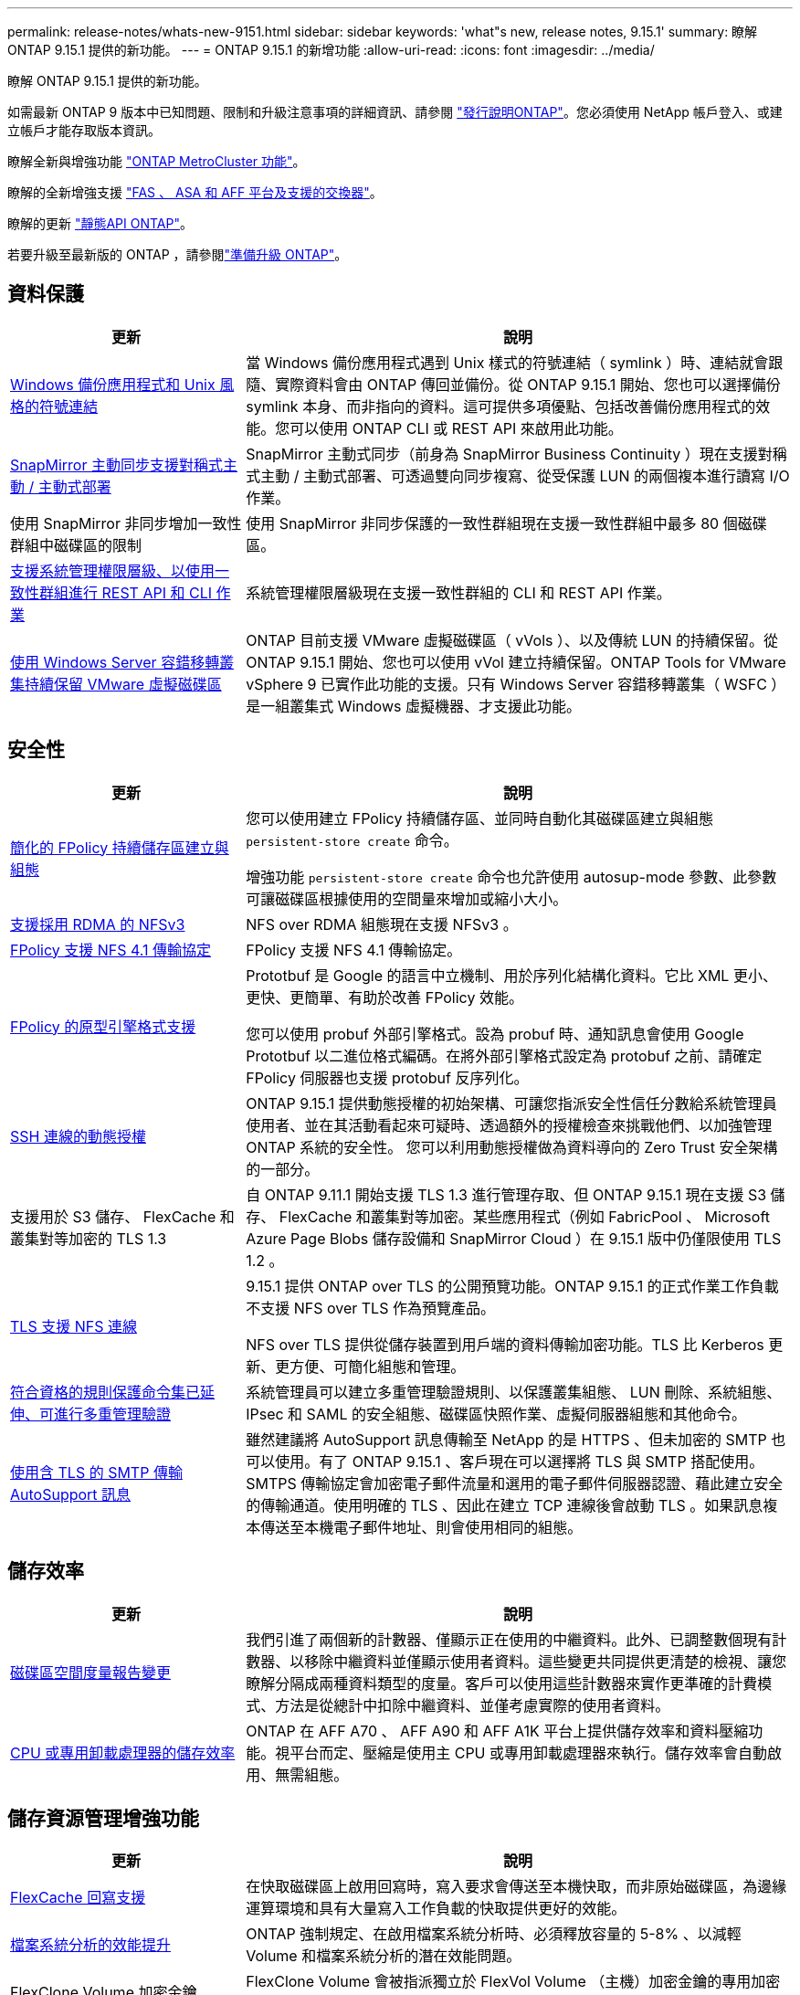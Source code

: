 ---
permalink: release-notes/whats-new-9151.html 
sidebar: sidebar 
keywords: 'what"s new, release notes, 9.15.1' 
summary: 瞭解 ONTAP 9.15.1 提供的新功能。 
---
= ONTAP 9.15.1 的新增功能
:allow-uri-read: 
:icons: font
:imagesdir: ../media/


[role="lead"]
瞭解 ONTAP 9.15.1 提供的新功能。

如需最新 ONTAP 9 版本中已知問題、限制和升級注意事項的詳細資訊、請參閱 https://library.netapp.com/ecm/ecm_download_file/ECMLP2492508["發行說明ONTAP"^]。您必須使用 NetApp 帳戶登入、或建立帳戶才能存取版本資訊。

瞭解全新與增強功能 https://docs.netapp.com/us-en/ontap-metrocluster/releasenotes/mcc-new-features.html["ONTAP MetroCluster 功能"^]。

瞭解的全新增強支援 https://docs.netapp.com/us-en/ontap-systems/whats-new.html["FAS 、 ASA 和 AFF 平台及支援的交換器"^]。

瞭解的更新 https://docs.netapp.com/us-en/ontap-automation/whats_new.html["靜態API ONTAP"^]。

若要升級至最新版的 ONTAP ，請參閱link:../upgrade/create-upgrade-plan.html["準備升級 ONTAP"]。



== 資料保護

[cols="30%,70%"]
|===
| 更新 | 說明 


 a| 
xref:../smb-admin/windows-backup-symlinks.html[Windows 備份應用程式和 Unix 風格的符號連結]
 a| 
當 Windows 備份應用程式遇到 Unix 樣式的符號連結（ symlink ）時、連結就會跟隨、實際資料會由 ONTAP 傳回並備份。從 ONTAP 9.15.1 開始、您也可以選擇備份 symlink 本身、而非指向的資料。這可提供多項優點、包括改善備份應用程式的效能。您可以使用 ONTAP CLI 或 REST API 來啟用此功能。



 a| 
xref:../snapmirror-active-sync/index.html[SnapMirror 主動同步支援對稱式主動 / 主動式部署]
 a| 
SnapMirror 主動式同步（前身為 SnapMirror Business Continuity ）現在支援對稱式主動 / 主動式部署、可透過雙向同步複寫、從受保護 LUN 的兩個複本進行讀寫 I/O 作業。



 a| 
使用 SnapMirror 非同步增加一致性群組中磁碟區的限制
 a| 
使用 SnapMirror 非同步保護的一致性群組現在支援一致性群組中最多 80 個磁碟區。



 a| 
xref:../consistency-groups/configure-task.html[支援系統管理權限層級、以使用一致性群組進行 REST API 和 CLI 作業]
 a| 
系統管理權限層級現在支援一致性群組的 CLI 和 REST API 作業。



 a| 
xref:../concepts/ontap-and-vmware.html[使用 Windows Server 容錯移轉叢集持續保留 VMware 虛擬磁碟區]
 a| 
ONTAP 目前支援 VMware 虛擬磁碟區（ vVols ）、以及傳統 LUN 的持續保留。從 ONTAP 9.15.1 開始、您也可以使用 vVol 建立持續保留。ONTAP Tools for VMware vSphere 9 已實作此功能的支援。只有 Windows Server 容錯移轉叢集（ WSFC ）是一組叢集式 Windows 虛擬機器、才支援此功能。

|===


== 安全性

[cols="30%,70%"]
|===
| 更新 | 說明 


 a| 
xref:../nas-audit/create-persistent-stores.html[簡化的 FPolicy 持續儲存區建立與組態]
 a| 
您可以使用建立 FPolicy 持續儲存區、並同時自動化其磁碟區建立與組態 `persistent-store create` 命令。

增強功能 `persistent-store create` 命令也允許使用 autosup-mode 參數、此參數可讓磁碟區根據使用的空間量來增加或縮小大小。



 a| 
xref:../nfs-rdma/index.html[支援採用 RDMA 的 NFSv3]
 a| 
NFS over RDMA 組態現在支援 NFSv3 。



 a| 
xref:../nas-audit/supported-file-operation-filter-fpolicy-nfsv4-concept.html[FPolicy 支援 NFS 4.1 傳輸協定]
 a| 
FPolicy 支援 NFS 4.1 傳輸協定。



 a| 
xref:../nas-audit/plan-fpolicy-external-engine-config-concept.html[FPolicy 的原型引擎格式支援]
 a| 
Prototbuf 是 Google 的語言中立機制、用於序列化結構化資料。它比 XML 更小、更快、更簡單、有助於改善 FPolicy 效能。

您可以使用 probuf 外部引擎格式。設為 probuf 時、通知訊息會使用 Google Prototbuf 以二進位格式編碼。在將外部引擎格式設定為 protobuf 之前、請確定 FPolicy 伺服器也支援 protobuf 反序列化。



 a| 
xref:../authentication/dynamic-authorization-overview.html[SSH 連線的動態授權]
 a| 
ONTAP 9.15.1 提供動態授權的初始架構、可讓您指派安全性信任分數給系統管理員使用者、並在其活動看起來可疑時、透過額外的授權檢查來挑戰他們、以加強管理 ONTAP 系統的安全性。  您可以利用動態授權做為資料導向的 Zero Trust 安全架構的一部分。



 a| 
支援用於 S3 儲存、 FlexCache 和叢集對等加密的 TLS 1.3
 a| 
自 ONTAP 9.11.1 開始支援 TLS 1.3 進行管理存取、但 ONTAP 9.15.1 現在支援 S3 儲存、 FlexCache 和叢集對等加密。某些應用程式（例如 FabricPool 、 Microsoft Azure Page Blobs 儲存設備和 SnapMirror Cloud ）在 9.15.1 版中仍僅限使用 TLS 1.2 。



 a| 
xref:../nfs-admin/tls-nfs-strong-security-concept.html[TLS 支援 NFS 連線]
 a| 
9.15.1 提供 ONTAP over TLS 的公開預覽功能。ONTAP 9.15.1 的正式作業工作負載不支援 NFS over TLS 作為預覽產品。

NFS over TLS 提供從儲存裝置到用戶端的資料傳輸加密功能。TLS 比 Kerberos 更新、更方便、可簡化組態和管理。



 a| 
xref:../multi-admin-verify/index.html#rule-protected-commands[符合資格的規則保護命令集已延伸、可進行多重管理驗證]
 a| 
系統管理員可以建立多重管理驗證規則、以保護叢集組態、 LUN 刪除、系統組態、 IPsec 和 SAML 的安全組態、磁碟區快照作業、虛擬伺服器組態和其他命令。



 a| 
xref:../system-admin/requirements-autosupport-reference.html[使用含 TLS 的 SMTP 傳輸 AutoSupport 訊息]
 a| 
雖然建議將 AutoSupport 訊息傳輸至 NetApp 的是 HTTPS 、但未加密的 SMTP 也可以使用。有了 ONTAP 9.15.1 、客戶現在可以選擇將 TLS 與 SMTP 搭配使用。SMTPS 傳輸協定會加密電子郵件流量和選用的電子郵件伺服器認證、藉此建立安全的傳輸通道。使用明確的 TLS 、因此在建立 TCP 連線後會啟動 TLS 。如果訊息複本傳送至本機電子郵件地址、則會使用相同的組態。

|===


== 儲存效率

[cols="30%,70%"]
|===
| 更新 | 說明 


 a| 
xref:../volumes/determine-space-usage-volume-aggregate-concept.html[磁碟區空間度量報告變更]
 a| 
我們引進了兩個新的計數器、僅顯示正在使用的中繼資料。此外、已調整數個現有計數器、以移除中繼資料並僅顯示使用者資料。這些變更共同提供更清楚的檢視、讓您瞭解分隔成兩種資料類型的度量。客戶可以使用這些計數器來實作更準確的計費模式、方法是從總計中扣除中繼資料、並僅考慮實際的使用者資料。



 a| 
xref:../concepts/builtin-storage-efficiency-concept.html[CPU 或專用卸載處理器的儲存效率]
 a| 
ONTAP 在 AFF A70 、 AFF A90 和 AFF A1K 平台上提供儲存效率和資料壓縮功能。視平台而定、壓縮是使用主 CPU 或專用卸載處理器來執行。儲存效率會自動啟用、無需組態。

|===


== 儲存資源管理增強功能

[cols="30%,70%"]
|===
| 更新 | 說明 


 a| 
xref:../flexcache-writeback/flexcache-writeback-enable-task.html[FlexCache 回寫支援]
 a| 
在快取磁碟區上啟用回寫時，寫入要求會傳送至本機快取，而非原始磁碟區，為邊緣運算環境和具有大量寫入工作負載的快取提供更好的效能。



 a| 
xref:../task_nas_file_system_analytics_enable.html[檔案系統分析的效能提升]
 a| 
ONTAP 強制規定、在啟用檔案系統分析時、必須釋放容量的 5-8% 、以減輕 Volume 和檔案系統分析的潛在效能問題。



 a| 
FlexClone Volume 加密金鑰
 a| 
FlexClone Volume 會被指派獨立於 FlexVol Volume （主機）加密金鑰的專用加密金鑰。

|===


== 系統管理員

[cols="30%,70%"]
|===
| 更新 | 說明 


 a| 
xref:../snaplock/commit-snapshot-copies-worm-concept.html[系統管理員支援設定 SnapLock 資料保險箱關係]
 a| 
當來源和目的地同時執行 ONTAP 9.15.1 或更新版本時、可使用系統管理員來設定 SnapLock 資料保險箱關係。



 a| 
xref:../task_cp_dashboard_tour.html[System Manager 儀表板的效能增強功能]
 a| 
System Manager 儀表板健全狀況、容量、網路和效能檢視上的資訊包括更完整的說明、包括效能指標的增強功能、可協助您識別並疑難排解延遲或效能問題。

|===


== 升級

[cols="30%,70%"]
|===
| 更新 | 說明 


 a| 
xref:../upgrade/automated-upgrade-task.html[在自動不中斷升級期間、支援 LIF 移轉至 HA 合作夥伴節點]
 a| 
如果在自動不中斷升級期間、 LIF 移轉至其他批次群組失敗、則會將生命體移轉至同一個批次群組中的 HA 合作夥伴節點。

|===